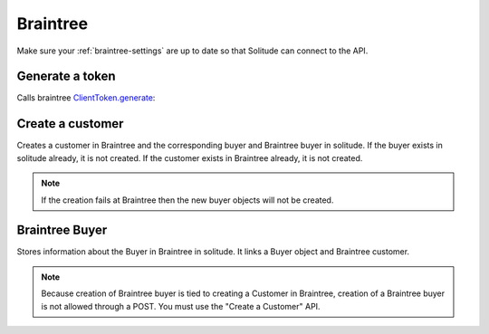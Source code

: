 .. _braintree:

Braintree
#########

Make sure your :ref:`braintree-settings` are up to date so that
Solitude can connect to the API.

Generate a token
----------------

Calls braintree `ClientToken.generate <https://developers.braintreepayments.com/javascript+python/reference/request/client-token/generate>`_:

.. http:post:: /braintree/token/generate/

    :>json string token: the token returned by Braintree.
    :status 200: token successfully generated.

Create a customer
-----------------

Creates a customer in Braintree and the corresponding buyer and Braintree buyer
in solitude. If the buyer exists in solitude already, it is not created. If the
customer exists in Braintree already, it is not created.

.. http:post:: /braintree/customer/

    :<json string uuid: the uuid of the buyer in solitude.

    Returns :ref:`a buyer object <buyer-label>` with some extra fields.

    .. code-block:: json

        {
            "active": true,
            "braintree": {
                "created_at": "2015-04-27T21:35:51",
                "id": "123",
                "updated_at": "2015-04-27T21:35:51"
            },
            "email": null,
            "needs_pin_reset": false,
            "new_pin": false,
            "pin": false,
            "pin_confirmed": false,
            "pin_failures": 0,
            "pin_is_locked_out": false,
            "pin_was_locked_out": false,
            "resource_pk": 8,
            "resource_uri": "/generic/buyer/8/",
            "uuid": "123"
        }

    :>json string braintree id: id.
    :>json string braintree created_at: created date and time.
    :>json string braintree updated_at: updated date and time.

    :status 200: customer, Braintree buyer and buyer already exist.
    :status 201: customer, Braintree buyer or buyer successfully created.

.. note:: If the creation fails at Braintree then the new buyer objects will
          not be created.

Braintree Buyer
---------------

Stores information about the Buyer in Braintree in solitude. It links a Buyer
object and Braintree customer.

.. note:: Because creation of Braintree buyer is tied to creating a Customer
          in Braintree, creation of a Braintree buyer is not allowed through
          a POST. You must use the "Create a Customer" API.

.. http:get:: /braintree/buyer/<buyer id>/

    .. code-block:: json

        {
            "active": true,
            "braintree_id": "7",
            "buyer": "/braintree/buyer/7/",
            "counter": 0,
            "created": "2015-04-30T11:42:09",
            "modified": "2015-04-30T11:42:09",
            "resource_pk": 1,
            "resource_uri": "/braintree/buyer/1/"
        }

    :>json boolean active: if the buyer is currently active.
    :>json string braintree_id: the id of the customer on Braintree. This field
                                is read only.
    :>json string buyer: URI to :ref:`a buyer object <buyer-label>`

.. http:patch:: /braintree/buyer/<buyer id>/

    :<json boolean active: if the buyer is currently active.

.. http:get:: /braintree/buyer/

    :query buyer: the primary key of the buyer.
    :query active: the active status.
